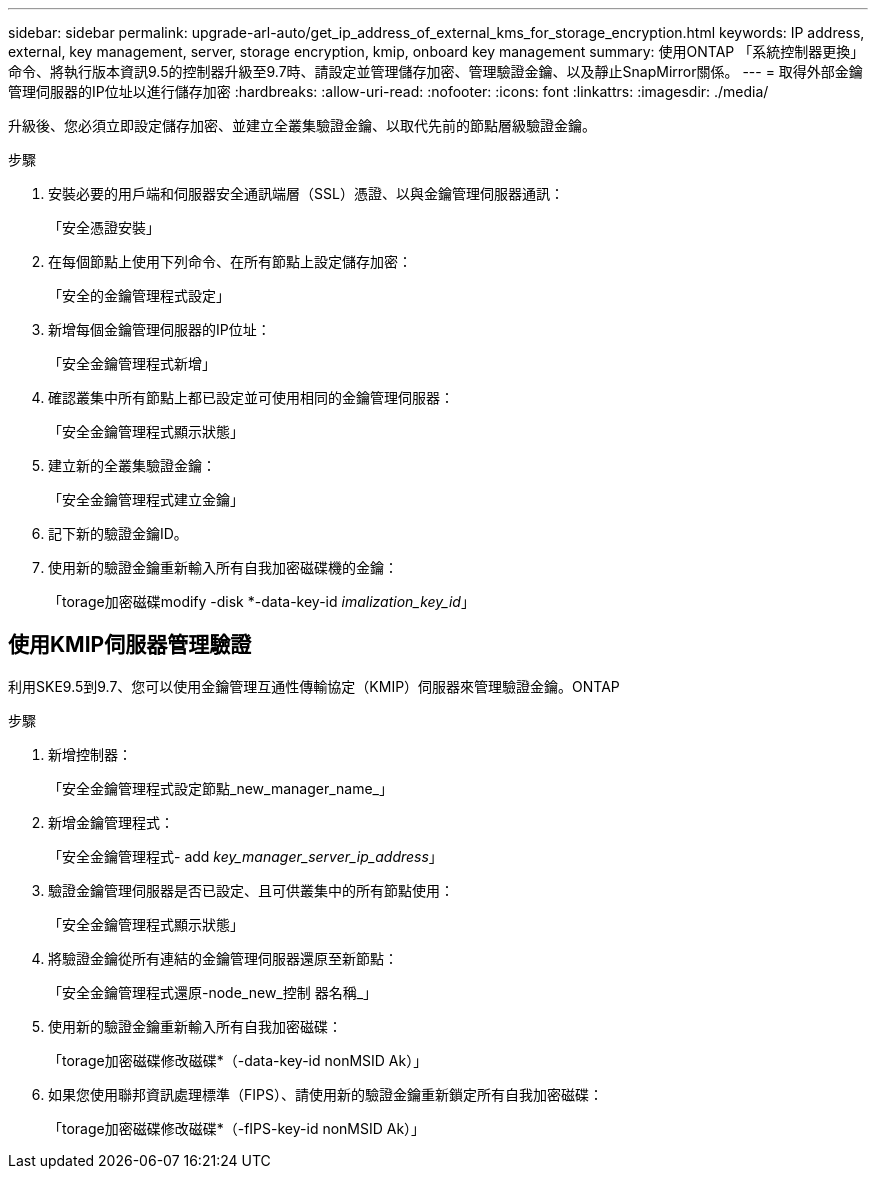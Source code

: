 ---
sidebar: sidebar 
permalink: upgrade-arl-auto/get_ip_address_of_external_kms_for_storage_encryption.html 
keywords: IP address, external, key management, server, storage encryption, kmip, onboard key management 
summary: 使用ONTAP 「系統控制器更換」命令、將執行版本資訊9.5的控制器升級至9.7時、請設定並管理儲存加密、管理驗證金鑰、以及靜止SnapMirror關係。 
---
= 取得外部金鑰管理伺服器的IP位址以進行儲存加密
:hardbreaks:
:allow-uri-read: 
:nofooter: 
:icons: font
:linkattrs: 
:imagesdir: ./media/


[role="lead"]
升級後、您必須立即設定儲存加密、並建立全叢集驗證金鑰、以取代先前的節點層級驗證金鑰。

.步驟
. 安裝必要的用戶端和伺服器安全通訊端層（SSL）憑證、以與金鑰管理伺服器通訊：
+
「安全憑證安裝」

. 在每個節點上使用下列命令、在所有節點上設定儲存加密：
+
「安全的金鑰管理程式設定」

. 新增每個金鑰管理伺服器的IP位址：
+
「安全金鑰管理程式新增」

. 確認叢集中所有節點上都已設定並可使用相同的金鑰管理伺服器：
+
「安全金鑰管理程式顯示狀態」

. 建立新的全叢集驗證金鑰：
+
「安全金鑰管理程式建立金鑰」

. 記下新的驗證金鑰ID。
. 使用新的驗證金鑰重新輸入所有自我加密磁碟機的金鑰：
+
「torage加密磁碟modify -disk *-data-key-id _imalization_key_id_」





== 使用KMIP伺服器管理驗證

利用SKE9.5到9.7、您可以使用金鑰管理互通性傳輸協定（KMIP）伺服器來管理驗證金鑰。ONTAP

步驟

. 新增控制器：
+
「安全金鑰管理程式設定節點_new_manager_name_」

. 新增金鑰管理程式：
+
「安全金鑰管理程式- add _key_manager_server_ip_address_」

. 驗證金鑰管理伺服器是否已設定、且可供叢集中的所有節點使用：
+
「安全金鑰管理程式顯示狀態」

. 將驗證金鑰從所有連結的金鑰管理伺服器還原至新節點：
+
「安全金鑰管理程式還原-node_new_控制 器名稱_」

. 使用新的驗證金鑰重新輸入所有自我加密磁碟：
+
「torage加密磁碟修改磁碟*（-data-key-id nonMSID Ak）」

. 如果您使用聯邦資訊處理標準（FIPS）、請使用新的驗證金鑰重新鎖定所有自我加密磁碟：
+
「torage加密磁碟修改磁碟*（-fIPS-key-id nonMSID Ak）」


